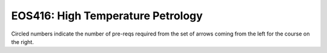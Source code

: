 ===============================
|course_short|: |course_long|
===============================

.. image:: graphs/EOS416.svg
  :align: center
  :width: 98%
  
Circled numbers indicate the number of pre-reqs required from the set of arrows coming from the left for the course on the right.

.. |course_short| replace:: EOS416
.. |course_long| replace:: High Temperature Petrology


    